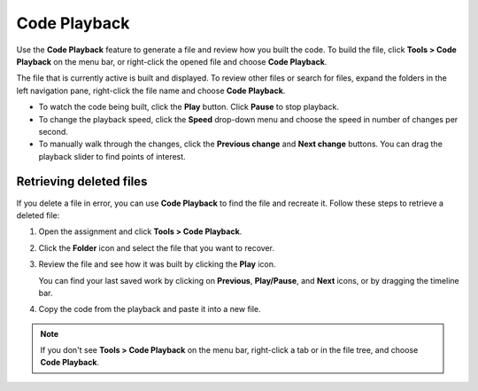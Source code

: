 .. meta::
   :description: Use Code Playback to review code creation and retrieve lost changes.

.. _student-code-playback:

Code Playback
=============

Use the **Code Playback** feature to generate a file and review how you built the code. To build the file, click **Tools > Code Playback** on the menu bar, or right-click the opened file and choose **Code Playback**. 

The file that is currently active is built and displayed. To review other files or search for files, expand the folders in the left navigation pane, right-click the file name and choose **Code Playback**.

- To watch the code being built, click the **Play** button. Click **Pause** to stop playback.

- To change the playback speed, click the **Speed** drop-down menu and choose the speed in number of changes per second. 

- To manually walk through the changes, click the **Previous change** and **Next change** buttons. You can drag the playback slider to find points of interest.

Retrieving deleted files
------------------------
If you delete a file in error, you can use **Code Playback** to find the file and recreate it. Follow these steps to retrieve a deleted file:

1. Open the assignment and click **Tools > Code Playback**.
2. Click the **Folder** icon and select the file that you want to recover.
3. Review the file and see how it was built by clicking the **Play** icon. 

   You can find your last saved work by clicking on **Previous**, **Play/Pause**, and **Next** icons, or by dragging the timeline bar.
4. Copy the code from the playback and paste it into a new file.


.. Note:: If you don't see **Tools > Code Playback** on the menu bar, right-click a tab or in the file tree, and choose **Code Playback**.